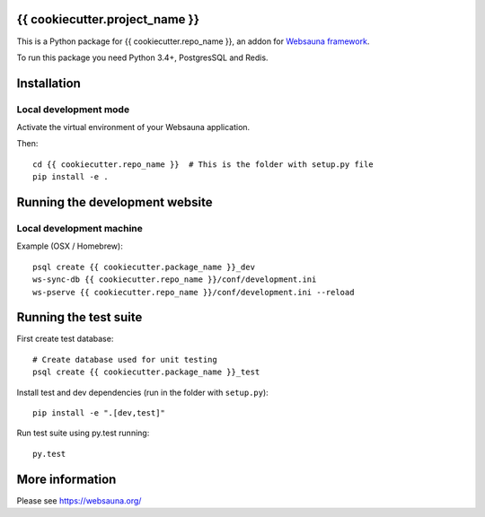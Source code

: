 {{ cookiecutter.project_name }}
================================

This is a Python package for {{ cookiecutter.repo_name }}, an addon for `Websauna framework <https://websauna.org>`_.

To run this package you need Python 3.4+, PostgresSQL and Redis.

Installation
============

Local development mode
-----------------------

Activate the virtual environment of your Websauna application.

Then::

    cd {{ cookiecutter.repo_name }}  # This is the folder with setup.py file
    pip install -e .

Running the development website
===============================

Local development machine
-------------------------

Example (OSX / Homebrew)::

    psql create {{ cookiecutter.package_name }}_dev
    ws-sync-db {{ cookiecutter.repo_name }}/conf/development.ini
    ws-pserve {{ cookiecutter.repo_name }}/conf/development.ini --reload

Running the test suite
======================

First create test database::

    # Create database used for unit testing
    psql create {{ cookiecutter.package_name }}_test

Install test and dev dependencies (run in the folder with ``setup.py``)::

    pip install -e ".[dev,test]"

Run test suite using py.test running::

    py.test

More information
================

Please see https://websauna.org/
